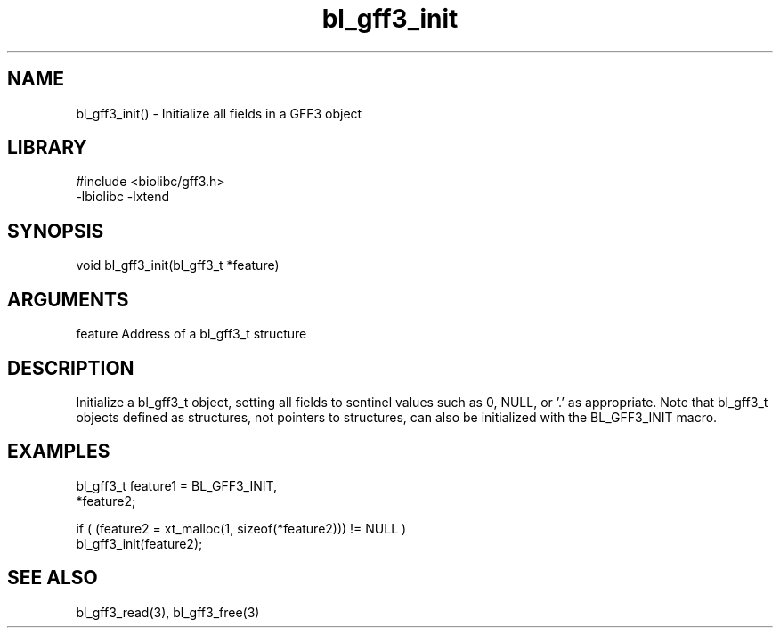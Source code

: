 \" Generated by c2man from bl_gff3_init.c
.TH bl_gff3_init 3

.SH NAME
bl_gff3_init() - Initialize all fields in a GFF3 object

.SH LIBRARY
\" Indicate #includes, library name, -L and -l flags
.nf
.na
#include <biolibc/gff3.h>
-lbiolibc -lxtend
.ad
.fi

\" Convention:
\" Underline anything that is typed verbatim - commands, etc.
.SH SYNOPSIS
.nf
.na
void    bl_gff3_init(bl_gff3_t *feature)
.ad
.fi

.SH ARGUMENTS
.nf
.na
feature     Address of a bl_gff3_t structure
.ad
.fi

.SH DESCRIPTION

Initialize a bl_gff3_t object, setting all fields to sentinel
values such as 0, NULL, or '.' as appropriate.  Note that bl_gff3_t
objects defined as structures, not pointers to structures, can
also be initialized with the BL_GFF3_INIT macro.

.SH EXAMPLES
.nf
.na

bl_gff3_t    feature1 = BL_GFF3_INIT,
            *feature2;

if ( (feature2 = xt_malloc(1, sizeof(*feature2))) != NULL )
    bl_gff3_init(feature2);
.ad
.fi

.SH SEE ALSO

bl_gff3_read(3), bl_gff3_free(3)

